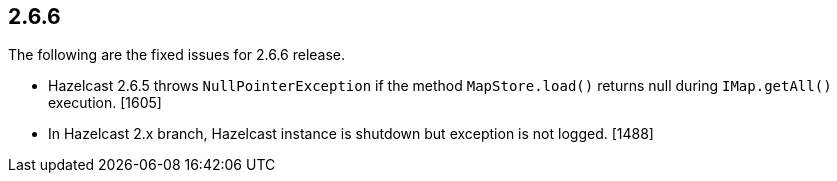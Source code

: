 
== 2.6.6

The following are the fixed issues for 2.6.6 release.

* Hazelcast 2.6.5 throws `NullPointerException` if the method
`MapStore.load()` returns null during `IMap.getAll()` execution. [1605]
* In Hazelcast 2.x branch, Hazelcast instance is shutdown but exception
is not logged. [1488]

